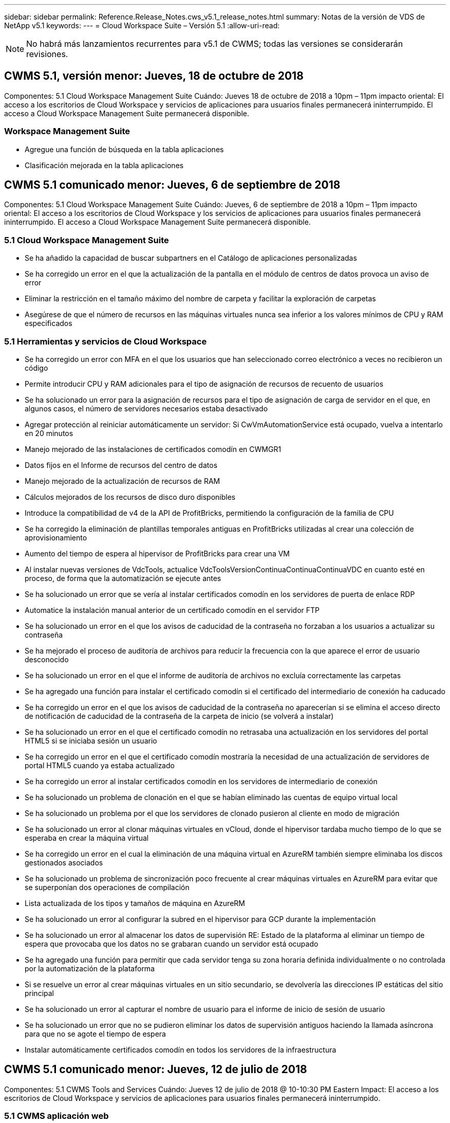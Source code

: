 ---
sidebar: sidebar 
permalink: Reference.Release_Notes.cws_v5.1_release_notes.html 
summary: Notas de la versión de VDS de NetApp v5.1 
keywords:  
---
= Cloud Workspace Suite – Versión 5.1
:allow-uri-read: 



NOTE: No habrá más lanzamientos recurrentes para v5.1 de CWMS; todas las versiones se considerarán revisiones.



== CWMS 5.1, versión menor: Jueves, 18 de octubre de 2018

Componentes: 5.1 Cloud Workspace Management Suite Cuándo: Jueves 18 de octubre de 2018 a 10pm – 11pm impacto oriental: El acceso a los escritorios de Cloud Workspace y servicios de aplicaciones para usuarios finales permanecerá ininterrumpido. El acceso a Cloud Workspace Management Suite permanecerá disponible.



=== Workspace Management Suite

* Agregue una función de búsqueda en la tabla aplicaciones
* Clasificación mejorada en la tabla aplicaciones




== CWMS 5.1 comunicado menor: Jueves, 6 de septiembre de 2018

Componentes: 5.1 Cloud Workspace Management Suite Cuándo: Jueves, 6 de septiembre de 2018 a 10pm – 11pm impacto oriental: El acceso a los escritorios de Cloud Workspace y los servicios de aplicaciones para usuarios finales permanecerá ininterrumpido. El acceso a Cloud Workspace Management Suite permanecerá disponible.



=== 5.1 Cloud Workspace Management Suite

* Se ha añadido la capacidad de buscar subpartners en el Catálogo de aplicaciones personalizadas
* Se ha corregido un error en el que la actualización de la pantalla en el módulo de centros de datos provoca un aviso de error
* Eliminar la restricción en el tamaño máximo del nombre de carpeta y facilitar la exploración de carpetas
* Asegúrese de que el número de recursos en las máquinas virtuales nunca sea inferior a los valores mínimos de CPU y RAM especificados




=== 5.1 Herramientas y servicios de Cloud Workspace

* Se ha corregido un error con MFA en el que los usuarios que han seleccionado correo electrónico a veces no recibieron un código
* Permite introducir CPU y RAM adicionales para el tipo de asignación de recursos de recuento de usuarios
* Se ha solucionado un error para la asignación de recursos para el tipo de asignación de carga de servidor en el que, en algunos casos, el número de servidores necesarios estaba desactivado
* Agregar protección al reiniciar automáticamente un servidor: Si CwVmAutomationService está ocupado, vuelva a intentarlo en 20 minutos
* Manejo mejorado de las instalaciones de certificados comodín en CWMGR1
* Datos fijos en el Informe de recursos del centro de datos
* Manejo mejorado de la actualización de recursos de RAM
* Cálculos mejorados de los recursos de disco duro disponibles
* Introduce la compatibilidad de v4 de la API de ProfitBricks, permitiendo la configuración de la familia de CPU
* Se ha corregido la eliminación de plantillas temporales antiguas en ProfitBricks utilizadas al crear una colección de aprovisionamiento
* Aumento del tiempo de espera al hipervisor de ProfitBricks para crear una VM
* Al instalar nuevas versiones de VdcTools, actualice VdcToolsVersionContinuaContinuaContinuaVDC en cuanto esté en proceso, de forma que la automatización se ejecute antes
* Se ha solucionado un error que se vería al instalar certificados comodín en los servidores de puerta de enlace RDP
* Automatice la instalación manual anterior de un certificado comodín en el servidor FTP
* Se ha solucionado un error en el que los avisos de caducidad de la contraseña no forzaban a los usuarios a actualizar su contraseña
* Se ha mejorado el proceso de auditoría de archivos para reducir la frecuencia con la que aparece el error de usuario desconocido
* Se ha solucionado un error en el que el informe de auditoría de archivos no excluía correctamente las carpetas
* Se ha agregado una función para instalar el certificado comodín si el certificado del intermediario de conexión ha caducado
* Se ha corregido un error en el que los avisos de caducidad de la contraseña no aparecerían si se elimina el acceso directo de notificación de caducidad de la contraseña de la carpeta de inicio (se volverá a instalar)
* Se ha solucionado un error en el que el certificado comodín no retrasaba una actualización en los servidores del portal HTML5 si se iniciaba sesión un usuario
* Se ha corregido un error en el que el certificado comodín mostraría la necesidad de una actualización de servidores de portal HTML5 cuando ya estaba actualizado
* Se ha corregido un error al instalar certificados comodín en los servidores de intermediario de conexión
* Se ha solucionado un problema de clonación en el que se habían eliminado las cuentas de equipo virtual local
* Se ha solucionado un problema por el que los servidores de clonado pusieron al cliente en modo de migración
* Se ha solucionado un error al clonar máquinas virtuales en vCloud, donde el hipervisor tardaba mucho tiempo de lo que se esperaba en crear la máquina virtual
* Se ha corregido un error en el cual la eliminación de una máquina virtual en AzureRM también siempre eliminaba los discos gestionados asociados
* Se ha solucionado un problema de sincronización poco frecuente al crear máquinas virtuales en AzureRM para evitar que se superponían dos operaciones de compilación
* Lista actualizada de los tipos y tamaños de máquina en AzureRM
* Se ha solucionado un error al configurar la subred en el hipervisor para GCP durante la implementación
* Se ha solucionado un error al almacenar los datos de supervisión RE: Estado de la plataforma al eliminar un tiempo de espera que provocaba que los datos no se grabaran cuando un servidor está ocupado
* Se ha agregado una función para permitir que cada servidor tenga su zona horaria definida individualmente o no controlada por la automatización de la plataforma
* Si se resuelve un error al crear máquinas virtuales en un sitio secundario, se devolvería las direcciones IP estáticas del sitio principal
* Se ha solucionado un error al capturar el nombre de usuario para el informe de inicio de sesión de usuario
* Se ha solucionado un error que no se pudieron eliminar los datos de supervisión antiguos haciendo la llamada asíncrona para que no se agote el tiempo de espera
* Instalar automáticamente certificados comodín en todos los servidores de la infraestructura




== CWMS 5.1 comunicado menor: Jueves, 12 de julio de 2018

Componentes: 5.1 CWMS Tools and Services Cuándo: Jueves 12 de julio de 2018 @ 10-10:30 PM Eastern Impact: El acceso a los escritorios de Cloud Workspace y servicios de aplicaciones para usuarios finales permanecerá ininterrumpido.



=== 5.1 CWMS aplicación web

* Solucione un problema relacionado con la persistencia de la configuración del catálogo de aplicaciones global




== CWMS 5.1 comunicado menor: Thurs., 17 de mayo de 2018

Componentes: 5.1 CWMS Tools and Services Cuándo: Jueves 17 de mayo de 2018 @ 10-11 pm impacto de EST: El acceso a los escritorios de Cloud Workspace y servicios de aplicaciones para los usuarios finales permanecerá ininterrumpido.



=== 5.1 CWMS aplicación web

* Solucione un problema relacionado con los resúmenes de usuarios para grupos de Servicios de aplicaciones
* Solucione un problema con el asistente del centro de datos que pre-rellenando nombre de usuario y contraseña
* Añada la validación de nombre de usuario para los administradores locales del equipo virtual y los técnicos de nivel 3 en el asistente del centro de datos
* Gestión de sesiones mejorada, incluido el cierre automático de sesión de los usuarios después de un tiempo de espera de sesión
* Solucione un problema al eliminar administradores si no se pudo detectar un administrador principal
* Cambie el marcador de posición en el centro de datos -> servidor de perfiles de introducir nombre de perfil a introducir perfil y cambiar etiqueta de nombre de perfil a nombre de servidor
* Corrección al habilitar el administrador de AD que no funciona para usuarios que no son de área de trabajo en la nube
* Corregir error de JavaScript evitando agregar nuevos usuarios/grupos para un cliente que no sea de área de trabajo en la nube
* Permitir a los socios maestros crear administradores de usuarios de Active Directory para subpartners
* Corregir error que provoca el restablecimiento de contraseñas del administrador principal de un Subpartner para que se produzca un error




== CWS 5.1: Miércoles, febrero 21, 2018

Componentes: 5.1 CW Tools and Services Cuándo: Miércoles, febrero 21 de 2018 a 10-11 p. m. impacto de la EST: El acceso a los puestos de trabajo de Cloud Workspace y los servicios de aplicaciones para los usuarios finales permanecerá ininterrumpido.



=== 5.1 aplicación web CW

* Solucionar problemas administrando carpetas de usuario a través de la función de acceso de administrador




=== 5.1 herramientas y servicios CW

* Asegúrese de que el servidor defectuoso no se elimina automáticamente al actualizar un cliente “sin servicios” con un área de trabajo
* Gestione las actualizaciones de GPO de W2016 para evitar que las ventanas emergentes de notificación sean visibles brevemente para los usuarios que han iniciado sesión en sus sesiones de RDS en equipos virtuales W2016




=== 5.1 API REST

* Agregar nuevos atributos (modificar el informe SPLA de CWS para consumir nuevos atributos) para manejar mejor las aplicaciones basadas en licencias principales (específicamente, SQL)




== CWS 5.1: Miércoles, febrero 7, 2018

Componentes: 5.1 CW Tools and Services Cuándo: Miércoles, febrero 7 de 2018 a 10-11 p. m. impacto de la EST: El acceso a los puestos de trabajo de Cloud Workspace y los servicios de aplicaciones para los usuarios finales permanecerá ininterrumpido.



=== 5.1 aplicación web CW

* Ninguno




=== 5.1 herramientas y servicios CW

* Problema de solución desactivación de App Locker en Windows 2016 (debido al nuevo problema interno de Windows 2016 descubierto)
* Solucione errores cuando IP se reasigna de forma incorrecta según el evento de fallo de clonado




=== 5.1 API REST

* Corregir guardar tipo de almacenamiento al modificar un servidor en una colección de aprovisionamiento
* Al crear una colección de provisión con dos servidores Terminal Server (TS), sólo se debe crear un servidor TS para validar la recopilación




== CWS 5.1 menor de edad: Miércoles, enero 31, 2018

Componentes: 5.1 CW Tools and Services Cuándo: Miércoles, enero 31 de 2018 a 10-11 p. m. impacto de la EST: El acceso a los puestos de trabajo de Cloud Workspace y los servicios de aplicaciones para los usuarios finales permanecerá ininterrumpido.



=== 5.1 aplicación web CW

* Aumente el número de hileras por tabla en módulos CWS de nivel superior de 10 a 20
* Corregir el administrador de sólo soporte de usuario no puede pasar a un cliente




=== 5.1 herramientas y servicios CW

* Corregir error cuando la plantilla no tiene .Net Framework v4.5.2 falla incorrectamente la creación del servidor
* Solución de problemas al clonar máquinas virtuales en Hyper-V




== CWS 5.1 menor de edad: Miércoles, enero 10, 2018

Componentes: 5.1 CW Tools and Services Cuándo: Miércoles, enero 10 de 2018 a 10-11 p. m. impacto de la EST: El acceso a los puestos de trabajo de Cloud Workspace y los servicios de aplicaciones para los usuarios finales permanecerá ininterrumpido.



=== 5.1 herramientas y servicios CW

Las herramientas y servicios de CWS versión 5.1 (incluidos CW Automation Service, VM Automation Service y el servicio CWAgent) se actualizarán para eliminar cualquier error de autorización que se produzca para escenarios específicos de entrega de aplicaciones de RemoteApp. Específicamente, los servicios se modificarán para:

* Cambie la implementación automática del certificado comodín SSL para los servidores de sesión para que sólo se implemente en servidores de Connection Broker de Escritorio remoto (RD) y servidores de usuario avanzado. Los servidores de sesión que no sean de Broker utilizarán el certificado predeterminado generado por Servicios de Escritorio remoto (RDS).
* Cambie la zona de búsqueda directa de DNS externa en Active Directory en el SDDC para crear sólo un registro DNS para los servidores de sesión compartidos de cliente. Ese registro señalará al servidor RDS Broker (VM) del cliente, que a su vez manejará el equilibrio de carga entre servidores de sesión compartidos. Los servidores de usuarios avanzados seguirán teniendo entradas DNS independientes.


Nota: Este problema afecta sólo a las configuraciones de cliente final que utilizan varios servidores de sesión compartidos, pero se implementarán configuraciones de cliente nuevas y modificadas con esta configuración.



== CWS 5.1 menor de edad: Miércoles, enero 3, 2018

Componentes: 5.1 CW Web App cuando: Miércoles, enero 3 de 2018 a 10-10:30 UTC Impact: El acceso a los puestos de trabajo de Cloud Workspace y los servicios de aplicaciones para los usuarios finales permanecerá ininterrumpido.



=== 5.1 aplicación web CW

* Corrija la clasificación por código de empresa en el módulo Workspaces de CWS
* Corregir usuarios de Cloud Workspace -> Forzar restablecimiento de contraseña no reflejar cambios (al navegar a otro módulo y volver al usuario)
* Asistente de autoimplementación SDDC: Agregar alerta de confirmación modal al desactivar la instalación de ThinPrint (sección Licencia)




== CWS 5.1, versión menor: Tues., dic 5, 2017

Componentes: 5.1 CW Web App cuando: Tues., dic 5 de 2017 a 10-10:30 UTC Impact: El acceso a los puestos de trabajo de Cloud Workspace y los servicios de aplicaciones para los usuarios finales permanecerá ininterrumpido.



=== 5.1 aplicación web CW

* Corregir error de MFA del administrador de CWS en Internet Explorer (IE) 11
* Reparar grupos de CWS -> acceso a la unidad local que devuelve ‘no encontrado’
* Asistente de puesta en marcha automática del centro de datos: Añada compatibilidad con AzureRM (ARM) Azure Active Directory
* Catálogo de aplicaciones: Asegúrese de que la opción de suscripción esté siempre disponible/se propague
* CWS - módulo de eventos programados > actividad de secuencia de comandos -> Agregar aplicación: Corregir ruta incorrecta del icono de aplicación
* Mejorar la eficacia de la solicitud de acceso de administrador para evitar errores al redirigir a CWS v5.0
* Corrija varios errores al actualizar los detalles de AppService y/o administrar licencias de aplicación para un AppService
* CWS Workspace Module > Add Workspace Wizard -> fix AppServices Formato incorrecto enviado al Global Control Plane
* CWS Workspace Module > Add Workspace Wizard -> New Client -> Paso 3, corregir Update Group para solucionar el error de JavaScript para asegurarse de que se procesa la actualización




== CWS 5.1: Sábado, noviembre 11, 2017

Componentes: 5.1 CW Web App cuando: Sábado, noviembre 11, 2017 @ 10-11pm impacto de la EST: El acceso a los puestos de trabajo de Cloud Workspace y los servicios de aplicaciones para los usuarios finales permanecerán sin interrupciones.



=== 5.1 aplicación web CW

* A partir de las 22.00 horas EST en Nov 11, todos los socios de CWS 5.1 deben utilizar https://iit.hostwindow.net[]. Esta URL se está modificando para admitir CWS 5.1 (así como CWS 5.0). Los socios son responsables de garantizar que sus administradores de CWS y los usuarios finales con CWS Admin Access sean conscientes de este cambio.




== CWS 5.1: Mes de octubre 30, 2017

Componentes: 5.1 CW Web App y 5.1 CW Tools & Services cuando: Lunes, octubre 30, 2017 @ 10-11pm impacto de la EST: El acceso a los puestos de trabajo de Cloud Workspace y los servicios de aplicaciones para los usuarios finales permanecerán sin interrupciones



=== 5.1 aplicación web CW

* MFA de CWS Admin: Presionando Enter Submit code for MFA and fix bug que impide el reenvío de código MFA
* Asistente de autopuesta en marcha de SDDC: Para GCP, tenga Administrador para el nombre de máquina virtual local en lugar de limitarla
* Asistente de puesta en marcha automática de SDDC: Aumente el ancho del menú desplegable para zonas horarias
* Eventos con guión: Agregue el campo argumentos a la actividad de la secuencia de comandos
* Eventos con secuencias de comandos: Agregue %applicationname% como variable en tiempo de ejecución para las secuencias de comandos de eventos con secuencias de comandos




=== 5.1 herramientas y servicios CW

* Dirección de correo electrónico del usuario final: Solucionar el problema con direcciones de correo electrónico que no se guardan en la base de datos para los usuarios finales existentes
* Estado de inicio de sesión del usuario final: Solucionar problema al obtener UPN del usuario final que ha iniciado sesión
* Estado de inicio de sesión del usuario final en AzureRM: Compatible con los discos gestionados de Azure
* Plantillas: Corregir el flujo de trabajo cuando las plantillas no se eliminan correctamente
* Recursos: Solucionar problema convirtiendo grupos de recursos antiguos a nuevos tipos de asignación
* Informe de auditoría de archivos: Corrija el error que hace que el usuario no se conozca
* Windows 2016: Corrección para asegurarse de que GPO para quitar iconos de PowerShell de entornos de trabajo de usuario final se aplica correctamente
* Informe de recursos de cambio/asignación de recursos: Error de corrección que se muestra incorrectamente
* Informe de recursos del centro de datos: Si el hipervisor no está configurado para devolver el espacio disponible en el disco duro o el presupuesto de la máquina virtual, evite que el informe muestre un error
* Reinicios mensuales del servidor de la infraestructura: Trate el escenario cuando los servidores de la infraestructura no se reiniciaban mensualmente según lo programado porque no podían comunicarse con el servidor CWMGR1 debido a que este servidor estaba ocupado de reiniciarse




== 5.1 menor de libertad: Martes, octubre 3, 2017

Componentes: 5.1 CW Web App y 5.1 CW Tools & Services cuando: Martes, octubre 3, 2017 @ 10-11pm impacto de la EST: El acceso a los puestos de trabajo de Cloud Workspace y los servicios de aplicaciones para los usuarios finales permanecerán sin interrupciones



=== 5.1 aplicación web CW

* AppServices: Corrija la función de bloqueo de problemas para agregar licencias para aplicaciones de AppService
* AppServices: Asegúrese de que la funcionalidad “Agregar nueva instancia” esté siempre disponible para las aplicaciones de AppService
* Terminología del pool de recursos: Actualice la terminología mientras siempre permite aplicar la configuración del pool de recursos a servidores incluso cuando no haya cambios – “Actualizar” cambiado a “aplicar a servidores” y “Editar” se ha cambiado a “gestionar”
* Programa de carga de trabajo: Asegúrese de que siempre se abre Editar modal
* Programación de cargas de trabajo: Asegúrese de que siempre aparecen las flechas para seleccionar la hora
* Eventos con guión: Permite una selección de tiempo más granular
* Informe de CWS ‘acceso de administración’: Problema de solución que hace que la columna IP tenga varias direcciones IP en la lista en lugar de sólo la IP del cliente




=== 5.1 herramientas y servicios CW

* Servicio de auditoría de archivos: Ahora está desactivado de forma consistente
* Servicio de automatización y nuevo certificado comodín SSL (conexiones RDP): Actualice el orden de los comandos para asegurarse de que el certificado RDP actualizado en la puerta de enlace RDS se actualice siempre (es decir, no se almacena en caché)




== Descripción general de la versión inicial de CWS® 5.1

Cloud Workspace Suite 5.1 se encuentra actualmente en Public Beta a partir del tercer trimestre de 2017. Esta versión incluye una actualización de las API de CWS y de la interfaz Admin Control. La versión es una actualización de CWS 5.0 (lanzado el cuarto trimestre de 2016) y no es “compatible con versiones anteriores” de entidades de la versión 4.x.

Una vez publicado oficialmente en el cuarto trimestre de 2017, no existe ningún costo de actualización ni costo de implementación para la transición a CWS 5.1. CloudJumper completará las actualizaciones en coordinación con cada partner y no interrumpirá los servicios existentes. CWS 5.1 sigue siendo compatible con todas las funciones de las versiones anteriores y amplía las nuevas funciones que mejoran la experiencia del administrador y del usuario final, y mejoran aún más la galardonada automatización y orquestación que se introdujo con los lanzamientos anteriores de Cloud Workspace Suite.

La actualización de CWS 5.1 es la más rápida y sencilla aún al ampliar y aprovechar la arquitectura actualizada y la plataforma de la API DE REST introducida en CWS 5.0. CWS 5.1 continúa el compromiso de CloudJumper para un entorno más amigable que permita a los desarrolladores externos ampliar sus servicios y productos basados en Cloud Workspace.


NOTE: CWS 4.x llegará al final oficial de la vida en 12.31.2017. Los socios que permanezcan en la plataforma CWS 4.x ya no recibirán soporte directo para implementaciones de 4.x y no se proporcionarán más actualizaciones de 4.x o correcciones de errores.



=== 5.1 puntos destacados:

* Compatibilidad con Windows 2016 Server
* Soporte completo para Microsoft Azure Resource Manager
* Compatibilidad con autenticación única de Office 365
* MFA para administradores de portal CWS
* Gestión de recopilación de aprovisionamiento mejorada
* Automatización y secuencias de comandos definidas por el administrador
* Sistemas de gestión del ajuste de tamaño de los recursos




==== Compatibilidad con Windows 2016 Server

* Compatibilidad con las versiones de servidor de Windows Server 2016 para todas las plataformas compatibles.
* Windows 2016 Server proporciona la experiencia de escritorio “Windows 10” para usuarios de sesión RDS compartida y habilita opciones de configuración como la asignación de GPU para aplicaciones con uso intensivo de gráficos*.




==== Compatibilidad de pila completa para Microsoft Azure Resource Manager

* Microsoft requiere migración del modelo tradicional de concesión de usuario de cuenta delegada/clave de cifrado al modelo de Azure Resource Manager.
* Microsoft Azure Resource Manager es un marco que permite a los usuarios trabajar con los recursos de una solución como grupo.
* Los atributos de autenticación necesarios se recogen una vez durante la implementación del centro de datos definido por software (SDDC) y, a continuación, se reutilizan para otras actividades de Microsoft Azure sin necesidad de volver a introducir o volver a realizar la autenticación.




==== Compatibilidad con autenticación única de Office 365

* Microsoft Office 365 utiliza un modelo de autenticación que requiere que los usuarios finales introduzcan credenciales cada vez que utilicen el paquete de productividad de oficina en un equipo o dispositivo nuevo.
* CWS 5.1 administra estas credenciales en la comunidad de servidores de modo que los usuarios finales sólo necesiten autenticación en su primer uso de una nueva suscripción a Office 365.




==== Se ha mejorado la gestión de la recopilación de información

* La configuración y gestión de plantillas de hipervisor para cargas de trabajo predefinidas pueden resultar confusas, especialmente al trabajar con varias plataformas de hipervisores.
* CWS 5.1 presenta funciones de administración automatizada del hipervisor que incluyen la creación de instancias de servidor basadas en una plantilla existente o la imagen VM de Cloud Provider; conexión/inicio de sesión directo al servidor creado para la instalación de aplicaciones desde CWS Web App; Creación automática de plantillas/Windows sysprep desde la instancia de servidor configurada y validación de rutas de aplicaciones e instalaciones desde CWS para eliminar la necesidad de acceder directamente al hipervisor o al panel de servicios en la nube.




==== MFA para administradores del portal CWS

* CWS 5.1 incluye una solución de autenticación multifactor (MFA) integrada sólo para administradores de CWS
* Los partners pueden implementar su propia solución de MFA para usuarios finales. Entre las opciones más populares se incluyen Duo, Auth-Anvil y Azure MF. CloudJumper lanzará su propia MFA integrada para usuarios finales en el primer trimestre de 2018




==== Automatización definida por el administrador

* CWS proporciona automatización mejorada de implementación/administración para proveedores de servicios con automatización definida por el administrador de tareas/ejecución de secuencias de comandos.
* Con esta mejora, CWS 5.1 acelerará significativamente las implementaciones, simplificará la gestión y reducirá los costes generales.
* La automatización definida por el administrador de CWS permitirá la instalación o actualización de aplicaciones basadas en eventos, lo que permitirá a los socios activar instalaciones/mantenimiento de aplicaciones automatizadas mediante este método.




==== Esquemas de gestión de ajuste de tamaño de los recursos

* La funcionalidad de recursos de CWS 5.1 mejora la capacidad para escalar los recursos dinámicamente mediante la adición de tres esquemas de recursos más
* Los esquemas de usuarios totales existentes ahora se han incrementado por tres esquemas de ajuste de tamaño de recursos más: Fijo, activo, basado en usuario y actividad
* Ejemplo: El método fijo admite la especificación exacta de la CPU y la RAM.
* Todos los esquemas de ajuste de tamaño de los recursos siguen permitiendo un cambio inmediato/forzado o una modificación/comprobación de recursos automatizada todas las noches.

